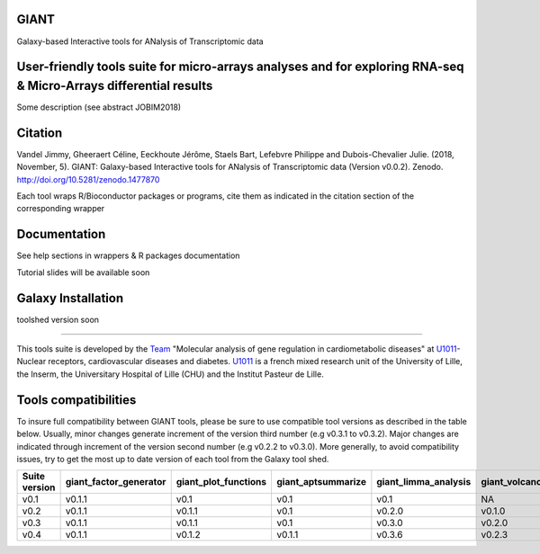 GIANT
=====

.. image:: https://zenodo.org/badge/DOI/10.5281/zenodo.1477870.svg
   :target: https://doi.org/10.5281/zenodo.1477870

Galaxy-based Interactive tools for ANalysis of Transcriptomic data


User-friendly tools suite for micro-arrays analyses and for exploring RNA-seq & Micro-Arrays differential results
=================================================================================================================

Some description (see abstract JOBIM2018)

Citation
========

Vandel Jimmy, Gheeraert Céline, Eeckhoute Jérôme, Staels Bart, Lefebvre Philippe and Dubois-Chevalier Julie. (2018, November, 5). GIANT: Galaxy-based Interactive tools for ANalysis of Transcriptomic data (Version v0.0.2). Zenodo. http://doi.org/10.5281/zenodo.1477870

Each tool wraps R/Bioconductor packages or programs, cite them as indicated in the citation section of the corresponding wrapper

Documentation
=============

See help sections in wrappers & R packages documentation

Tutorial slides will be available soon


Galaxy Installation
===================

toolshed version soon

------------

This tools suite is developed by the Team_ "Molecular analysis of gene regulation in cardiometabolic diseases" at U1011_-Nuclear receptors, cardiovascular diseases and diabetes. U1011_ is a french mixed research unit of the University of Lille, the Inserm, the Universitary Hospital of Lille (CHU) and the Institut Pasteur de Lille.

.. _Team: https://u1011.pasteur-lille.fr/lunite/theme-4-analyse-moleculaire-de-la-regulation-des-genes-dans-le-syndrome-cardiometabolique/

.. _U1011: http://u1011.pasteur-lille.fr/accueil/

Tools compatibilities
===================

To insure full compatibility between GIANT tools, please be sure to use compatible tool versions as described in the table below. Usually, minor changes generate increment of the version third number (e.g v0.3.1 to v0.3.2). Major changes are indicated through increment of the version second number (e.g v0.2.2 to v0.3.0).
More generally, to avoid compatibility issues, try to get the most up to date version of each tool from the Galaxy tool shed.

+----------------+------------------------+----------------------+--------------------+----------------------+--------------------+-------------------------------+-------------------+
| Suite version  | giant_factor_generator | giant_plot_functions | giant_aptsummarize | giant_limma_analysis | giant_volcano_plot | giant_hierarchical_clustering | giant_gsea_format |
+================+========================+======================+====================+======================+====================+===============================+===================+
| v0.1           | v0.1.1                 | v0.1                 | v0.1               | v0.1                 | NA                 | v0.1                          | v0.1              |
+----------------+------------------------+----------------------+--------------------+----------------------+--------------------+-------------------------------+-------------------+
| v0.2           | v0.1.1                 | v0.1.1               | v0.1               | v0.2.0               | v0.1.0             | v0.1                          | v0.1              |
+----------------+------------------------+----------------------+--------------------+----------------------+--------------------+-------------------------------+-------------------+
| v0.3           | v0.1.1                 | v0.1.1               | v0.1               | v0.3.0               | v0.2.0             | v0.2.0                        | v0.2.0            |
+----------------+------------------------+----------------------+--------------------+----------------------+--------------------+-------------------------------+-------------------+
| v0.4           | v0.1.1                 | v0.1.2               | v0.1.1             | v0.3.6               | v0.2.3             | v0.4.0                        | v0.2.0            |
+----------------+------------------------+----------------------+--------------------+----------------------+--------------------+-------------------------------+-------------------+


